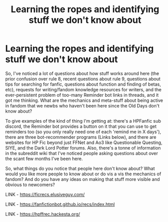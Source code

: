 #+TITLE: Learning the ropes and identifying stuff we don't know about

* Learning the ropes and identifying stuff we don't know about
:PROPERTIES:
:Author: Avalon1632
:Score: 11
:DateUnix: 1595071187.0
:DateShort: 2020-Jul-18
:FlairText: Meta
:END:
So, I've noticed a lot of questions about how stuff works around here (the prior confusion over rule 8, recent questions about rule 9, questions about tips for searching for fanfic, questions about function and finding of betas, etc), requests for writing/fandom knowledge resources for writers, and the ever-persistent problem of too-many Reminder bot links in threads, and it got me thinking. What are the mechanics and meta-stuff about being active in fandom that we newbs who haven't been here since the Old Days don't know about?

To give examples of the kind of thing I'm getting at: there's a HPFanfic sub discord, the Reminder bot provides a button on it that you can use to get reminders too (so you only really need one of each 'remind me in X days'), there are three bot-recommender programs (Links below), and there are websites for HP Fic beyond just FFNet and Ao3 like Questionable Questing, SIYE, and the Dark Lord Potter forums. Also, there's a tonne of information in the subreddit wiki that I've noticed people asking questions about over the scant few months I've been here.

So, what things do you notice that people here don't know about? What would you like more people to know about or do vis a vis the mechanics of fandom? And do you have any ideas on making that stuff more visible and obvious to newcomers?

LINK - [[https://ficrecs.elusiveguy.com/]]

LINK - [[https://fanfictionbot.github.io/recs/index.html]]

LINK - [[https://hpffrec.hackesta.org/]]

